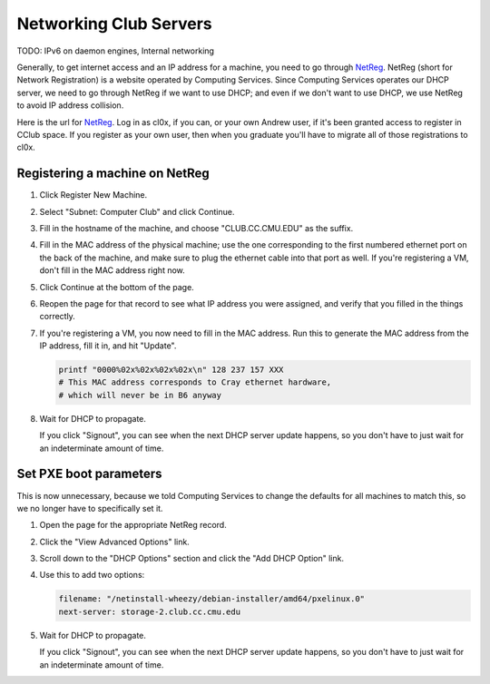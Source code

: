 ==========================================================================
Networking Club Servers
==========================================================================

TODO:
IPv6 on daemon engines,
Internal networking

Generally, to get internet access and an IP address for a machine,
you need to go through NetReg_.
NetReg (short for Network Registration) is a website operated by Computing Services.
Since Computing Services operates our DHCP server,
we need to go through NetReg if we want to use DHCP;
and even if we don't want to use DHCP, we use NetReg to avoid IP address collision.

Here is the url for NetReg_.
Log in as cl0x, if you can, or your own Andrew user, if it's been granted access to register in CClub space.
If you register as your own user,
then when you graduate you'll have to migrate all of those registrations to cl0x.

.. _NetReg: https://wiki.club.cc.cmu.edu/org-auth/ccwiki/NetReg

Registering a machine on NetReg
================================
1. Click Register New Machine.
2. Select "Subnet: Computer Club" and click Continue.
3. Fill in the hostname of the machine, and choose "CLUB.CC.CMU.EDU" as the suffix.
4. Fill in the MAC address of the physical machine;
   use the one corresponding to the first numbered ethernet port on the back of the machine,
   and make sure to plug the ethernet cable into that port as well.
   If you're registering a VM, don't fill in the MAC address right now.
5. Click Continue at the bottom of the page.
6. Reopen the page for that record to see what IP address you were assigned,
   and verify that you filled in the things correctly.
7. If you're registering a VM, you now need to fill in the MAC address.
   Run this to generate the MAC address from the IP address, fill it in, and hit "Update".

   .. code-block:: sh
   
       printf "0000%02x%02x%02x%02x\n" 128 237 157 XXX
       # This MAC address corresponds to Cray ethernet hardware,
       # which will never be in B6 anyway
   
8. Wait for DHCP to propagate.

   If you click "Signout",
   you can see when the next DHCP server update happens,
   so you don't have to just wait for an indeterminate amount of time.

Set PXE boot parameters
=======================
This is now unnecessary,
because we told Computing Services to change the defaults for all machines to match this,
so we no longer have to specifically set it.

1. Open the page for the appropriate NetReg record.
2. Click the "View Advanced Options" link.
3. Scroll down to the "DHCP Options" section and click the "Add DHCP Option" link.
4. Use this to add two options:

   .. code-block:: yaml
   
      filename: "/netinstall-wheezy/debian-installer/amd64/pxelinux.0"
      next-server: storage-2.club.cc.cmu.edu

5. Wait for DHCP to propagate.

   If you click "Signout",
   you can see when the next DHCP server update happens,
   so you don't have to just wait for an indeterminate amount of time.
